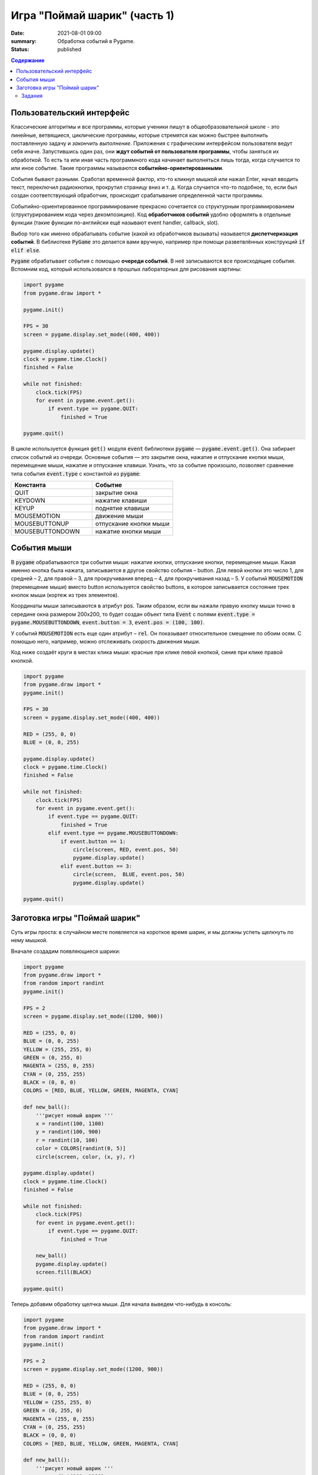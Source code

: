 Игра "Поймай шарик" (часть 1)
#############################

:date: 2021-08-01 09:00
:summary: Обработка событий в Pygame.
:status: published


.. default-role:: code
.. contents:: Содержание


Пользовательский интерфейс
==========================

Классические алгоритмы и все программы, которые ученики пишут в
общеобразовательной школе - это линейные, ветвящиеся, циклические программы,
которые стремятся как можно быстрее выполнить поставленную задачу и
*закончить выполнение*.
Приложения с графическим интерфейсом пользователя ведут себя иначе.
Запустившись один раз, они **ждут событий от пользователя программы**, чтобы
заняться их обработкой. То есть та или иная часть программного кода начинает выполняться лишь тогда,
когда случается то или иное событие.
Такие программы называются **событийно-ориентированными**.

События бывают разными. Сработал временной фактор, кто-то кликнул мышкой или
нажал Enter, начал вводить текст, переключил радиокнопки, прокрутил страницу
вниз и т. д. Когда случается что-то подобное, то, если был создан
соответствующий обработчик, происходит срабатывание определенной части программы.

Событийно-ориентированное программирование прекрасно сочетается со структурным
программированием (структурированием кода через декомпозицию).
Код **обработчиков событий** удобно оформлять в отдельные функции (такие функции
по-английски ещё называют event handler, callback, slot).

Выбор того как именно обрабатывать событие (какой из обработчиков вызывать)
называется **диспетчеризация событий**. В библиотеке `PyGame` это делается
вами вручную, например при помощи разветвлённых конструкций `if elif else`.

`Pygame` обрабатывает события с помощью **очереди событий**. В неё записываются все происходящие события.
Вспомним код, который использовался в прошлых лабораторных для рисования картины:


.. code-block:: python

    import pygame
    from pygame.draw import *

    pygame.init()

    FPS = 30
    screen = pygame.display.set_mode((400, 400))

    pygame.display.update()
    clock = pygame.time.Clock()
    finished = False

    while not finished:
        clock.tick(FPS)
        for event in pygame.event.get():
            if event.type == pygame.QUIT:
                finished = True

    pygame.quit()

В цикле используется функция `get()` модуля `event` библиотеки `pygame` —
`pygame.event.get()`. Она забирает список событий из очереди.
Основные события  — это закрытие окна, нажатие и отпускание кнопки мыши,
перемещение мыши, нажатие и отпускание клавиши. Узнать, что за событие произошло,
позволяет сравнение типа события `event.type` с константой из `pygame`:

.. list-table::
   :widths: 50 50
   :header-rows: 1

   * - Константа
     - Событие
   * - QUIT
     - закрытие окна
   * - KEYDOWN
     - нажатие клавиши
   * - KEYUP
     - поднятие клавиши
   * - MOUSEMOTION
     - движение мыши
   * - MOUSEBUTTONUP
     - отпускание кнопки мыши
   * - MOUSEBUTTONDOWN
     - нажатие кнопки мыши

Cобытия мыши
============

В `pygame` обрабатываются три события мыши: нажатие кнопки, отпускание кнопки, перемещение мыши. Какая именно кнопка была нажата, записывается в другое свойство события – button. Для левой кнопки это число 1, для средней – 2, для правой – 3, для прокручивания вперед – 4, для прокручивания назад – 5. У событий `MOUSEMOTION` (перемещение мыши) вместо button используется свойство buttons, в которое записывается состояние трех кнопок мыши (кортеж из трех элементов).

Координаты мыши записываются в атрибут `pos`. Таким образом, если вы нажали правую кнопку мыши точно в середине окна размером 200x200, то будет создан объект типа `Event` с полями `event.type = pygame.MOUSEBUTTONDOWN`, `event.button = 3`, `event.pos = (100, 100)`.

У событий `MOUSEMOTION` есть еще один атрибут – `rel`. Он показывает относительное смещение по обоим осям. С помощью него, например, можно отслеживать скорость движения мыши.

Код ниже создаёт круги в местах клика мыши: красные при клике левой кнопкой, синие при клике правой кнопкой.

.. code-block:: python

    import pygame
    from pygame.draw import *
    pygame.init()

    FPS = 30
    screen = pygame.display.set_mode((400, 400))

    RED = (255, 0, 0)
    BLUE = (0, 0, 255)

    pygame.display.update()
    clock = pygame.time.Clock()
    finished = False

    while not finished:
        clock.tick(FPS)
        for event in pygame.event.get():
            if event.type == pygame.QUIT:
                finished = True
            elif event.type == pygame.MOUSEBUTTONDOWN:
                if event.button == 1:
                    circle(screen, RED, event.pos, 50)
                    pygame.display.update()
                elif event.button == 3:
                    circle(screen,  BLUE, event.pos, 50)
                    pygame.display.update()

    pygame.quit()

Заготовка игры "Поймай шарик"
=============================

Суть игры проста: в случайном месте появляется на короткое время шарик, и мы должны успеть щелкнуть по нему мышкой.

Вначале создадим появляющиеся шарики:

.. code-block:: python


    import pygame
    from pygame.draw import *
    from random import randint
    pygame.init()

    FPS = 2
    screen = pygame.display.set_mode((1200, 900))

    RED = (255, 0, 0)
    BLUE = (0, 0, 255)
    YELLOW = (255, 255, 0)
    GREEN = (0, 255, 0)
    MAGENTA = (255, 0, 255)
    CYAN = (0, 255, 255)
    BLACK = (0, 0, 0)
    COLORS = [RED, BLUE, YELLOW, GREEN, MAGENTA, CYAN]

    def new_ball():
        '''рисует новый шарик '''
        x = randint(100, 1100)
        y = randint(100, 900)
        r = randint(10, 100)
        color = COLORS[randint(0, 5)]
        circle(screen, color, (x, y), r)

    pygame.display.update()
    clock = pygame.time.Clock()
    finished = False

    while not finished:
        clock.tick(FPS)
        for event in pygame.event.get():
            if event.type == pygame.QUIT:
                finished = True

        new_ball()
        pygame.display.update()
        screen.fill(BLACK)

    pygame.quit()

Теперь добавим обработку щелчка мыши. Для начала выведем что-нибудь в консоль:

.. code-block:: python

    import pygame
    from pygame.draw import *
    from random import randint
    pygame.init()

    FPS = 2
    screen = pygame.display.set_mode((1200, 900))

    RED = (255, 0, 0)
    BLUE = (0, 0, 255)
    YELLOW = (255, 255, 0)
    GREEN = (0, 255, 0)
    MAGENTA = (255, 0, 255)
    CYAN = (0, 255, 255)
    BLACK = (0, 0, 0)
    COLORS = [RED, BLUE, YELLOW, GREEN, MAGENTA, CYAN]

    def new_ball():
        '''рисует новый шарик '''
        x = randint(100, 1100)
        y = randint(100, 900)
        r = randint(10, 100)
        color = COLORS[randint(0, 5)]
        circle(screen, color, (x, y), r)

    pygame.display.update()
    clock = pygame.time.Clock()
    finished = False

    while not finished:
        clock.tick(FPS)
        for event in pygame.event.get():
            if event.type == pygame.QUIT:
                finished = True
            elif event.type == pygame.MOUSEBUTTONDOWN:
                print('Click!')
        new_ball()
        pygame.display.update()
        screen.fill(BLACK)

    pygame.quit()

При каждом щелчке в консоли будет появляться надпись «click».

Чтобы определить, попали ли мы в круг, нужно знать его координаты, радиус круга и координаты мыши в момент щелчка. Координаты мыши легко получить через event.pos. Попробуем получить координаты круга:


.. code-block:: python

   def click(event):
       print(x, y, r)

Не забудьте вставить вызов этой функции `click(event)` в место диспетчеризации!

И всё равно такой способ не прошел. Почему? В чем суть появившегося сообщения об ошибке, что оно означает?

Исправим ситуацию:

.. code-block:: python

    def new_ball():
        global x, y, r
        x = randint(100,700)
        y = randint(100,500)
        r = randint(30,50)
        color = COLORS[randint(0, 5)]
        circle(screen, color, (x, y), r)

    def click(event):
        print(x, y, r)


Использование global – это не самое лучшее решение. Для данной задачи больше подходит использование ООП (объектно-ориентированного подхода), но об этом позже. А пока – будем использовать global.

global означает, что переменные будут считаться глобальными (а не локальными), т.е. их значение сохранится и после завершения работы функции, а не будет уничтожено, как это произойдет со всеми локальными переменными.

Осталось проверить, не лежит ли точка `(event.x, event.y)` дальше, чем r от точки `(x,y)`. Для этого, с помощью теоремы Пифагора мы найдем расстояние между двумя точками и сравним с радиусом круга.

Задания
-------

1. Сделать код читабельным и документированным.
2. Реализовать подсчёт очков.
3. Сделать шарики двигающимися со случайным отражением от стен.
4. Реализовать одновременное присутствие нескольких шариков на экране.
5. * Добавить второй тип мишени со своей формой и своим специфическим харктером движения.
6. * Выдавать за эти мишени другое количество очков.
7. * Сделать таблицу лучших игроков, автоматически сохраняющуюся в файл.
